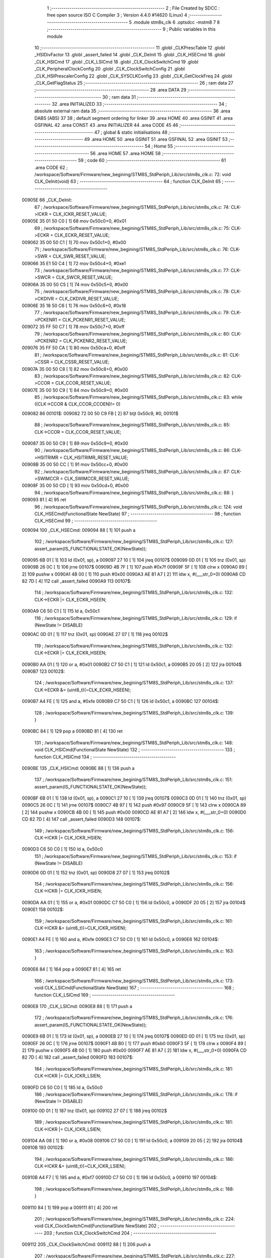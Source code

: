                                       1 ;--------------------------------------------------------
                                      2 ; File Created by SDCC : free open source ISO C Compiler 
                                      3 ; Version 4.4.0 #14620 (Linux)
                                      4 ;--------------------------------------------------------
                                      5 	.module stm8s_clk
                                      6 	.optsdcc -mstm8
                                      7 	
                                      8 ;--------------------------------------------------------
                                      9 ; Public variables in this module
                                     10 ;--------------------------------------------------------
                                     11 	.globl _CLKPrescTable
                                     12 	.globl _HSIDivFactor
                                     13 	.globl _assert_failed
                                     14 	.globl _CLK_DeInit
                                     15 	.globl _CLK_HSECmd
                                     16 	.globl _CLK_HSICmd
                                     17 	.globl _CLK_LSICmd
                                     18 	.globl _CLK_ClockSwitchCmd
                                     19 	.globl _CLK_PeripheralClockConfig
                                     20 	.globl _CLK_ClockSwitchConfig
                                     21 	.globl _CLK_HSIPrescalerConfig
                                     22 	.globl _CLK_SYSCLKConfig
                                     23 	.globl _CLK_GetClockFreq
                                     24 	.globl _CLK_GetFlagStatus
                                     25 ;--------------------------------------------------------
                                     26 ; ram data
                                     27 ;--------------------------------------------------------
                                     28 	.area DATA
                                     29 ;--------------------------------------------------------
                                     30 ; ram data
                                     31 ;--------------------------------------------------------
                                     32 	.area INITIALIZED
                                     33 ;--------------------------------------------------------
                                     34 ; absolute external ram data
                                     35 ;--------------------------------------------------------
                                     36 	.area DABS (ABS)
                                     37 
                                     38 ; default segment ordering for linker
                                     39 	.area HOME
                                     40 	.area GSINIT
                                     41 	.area GSFINAL
                                     42 	.area CONST
                                     43 	.area INITIALIZER
                                     44 	.area CODE
                                     45 
                                     46 ;--------------------------------------------------------
                                     47 ; global & static initialisations
                                     48 ;--------------------------------------------------------
                                     49 	.area HOME
                                     50 	.area GSINIT
                                     51 	.area GSFINAL
                                     52 	.area GSINIT
                                     53 ;--------------------------------------------------------
                                     54 ; Home
                                     55 ;--------------------------------------------------------
                                     56 	.area HOME
                                     57 	.area HOME
                                     58 ;--------------------------------------------------------
                                     59 ; code
                                     60 ;--------------------------------------------------------
                                     61 	.area CODE
                                     62 ;	/workspace/Software/Firmware/new_begining/STM8S_StdPeriph_Lib/src/stm8s_clk.c: 72: void CLK_DeInit(void)
                                     63 ;	-----------------------------------------
                                     64 ;	 function CLK_DeInit
                                     65 ;	-----------------------------------------
      00905E                         66 _CLK_DeInit:
                                     67 ;	/workspace/Software/Firmware/new_begining/STM8S_StdPeriph_Lib/src/stm8s_clk.c: 74: CLK->ICKR = CLK_ICKR_RESET_VALUE;
      00905E 35 01 50 C0      [ 1]   68 	mov	0x50c0+0, #0x01
                                     69 ;	/workspace/Software/Firmware/new_begining/STM8S_StdPeriph_Lib/src/stm8s_clk.c: 75: CLK->ECKR = CLK_ECKR_RESET_VALUE;
      009062 35 00 50 C1      [ 1]   70 	mov	0x50c1+0, #0x00
                                     71 ;	/workspace/Software/Firmware/new_begining/STM8S_StdPeriph_Lib/src/stm8s_clk.c: 76: CLK->SWR  = CLK_SWR_RESET_VALUE;
      009066 35 E1 50 C4      [ 1]   72 	mov	0x50c4+0, #0xe1
                                     73 ;	/workspace/Software/Firmware/new_begining/STM8S_StdPeriph_Lib/src/stm8s_clk.c: 77: CLK->SWCR = CLK_SWCR_RESET_VALUE;
      00906A 35 00 50 C5      [ 1]   74 	mov	0x50c5+0, #0x00
                                     75 ;	/workspace/Software/Firmware/new_begining/STM8S_StdPeriph_Lib/src/stm8s_clk.c: 78: CLK->CKDIVR = CLK_CKDIVR_RESET_VALUE;
      00906E 35 18 50 C6      [ 1]   76 	mov	0x50c6+0, #0x18
                                     77 ;	/workspace/Software/Firmware/new_begining/STM8S_StdPeriph_Lib/src/stm8s_clk.c: 79: CLK->PCKENR1 = CLK_PCKENR1_RESET_VALUE;
      009072 35 FF 50 C7      [ 1]   78 	mov	0x50c7+0, #0xff
                                     79 ;	/workspace/Software/Firmware/new_begining/STM8S_StdPeriph_Lib/src/stm8s_clk.c: 80: CLK->PCKENR2 = CLK_PCKENR2_RESET_VALUE;
      009076 35 FF 50 CA      [ 1]   80 	mov	0x50ca+0, #0xff
                                     81 ;	/workspace/Software/Firmware/new_begining/STM8S_StdPeriph_Lib/src/stm8s_clk.c: 81: CLK->CSSR = CLK_CSSR_RESET_VALUE;
      00907A 35 00 50 C8      [ 1]   82 	mov	0x50c8+0, #0x00
                                     83 ;	/workspace/Software/Firmware/new_begining/STM8S_StdPeriph_Lib/src/stm8s_clk.c: 82: CLK->CCOR = CLK_CCOR_RESET_VALUE;
      00907E 35 00 50 C9      [ 1]   84 	mov	0x50c9+0, #0x00
                                     85 ;	/workspace/Software/Firmware/new_begining/STM8S_StdPeriph_Lib/src/stm8s_clk.c: 83: while ((CLK->CCOR & CLK_CCOR_CCOEN)!= 0)
      009082                         86 00101$:
      009082 72 00 50 C9 FB   [ 2]   87 	btjt	0x50c9, #0, 00101$
                                     88 ;	/workspace/Software/Firmware/new_begining/STM8S_StdPeriph_Lib/src/stm8s_clk.c: 85: CLK->CCOR = CLK_CCOR_RESET_VALUE;
      009087 35 00 50 C9      [ 1]   89 	mov	0x50c9+0, #0x00
                                     90 ;	/workspace/Software/Firmware/new_begining/STM8S_StdPeriph_Lib/src/stm8s_clk.c: 86: CLK->HSITRIMR = CLK_HSITRIMR_RESET_VALUE;
      00908B 35 00 50 CC      [ 1]   91 	mov	0x50cc+0, #0x00
                                     92 ;	/workspace/Software/Firmware/new_begining/STM8S_StdPeriph_Lib/src/stm8s_clk.c: 87: CLK->SWIMCCR = CLK_SWIMCCR_RESET_VALUE;
      00908F 35 00 50 CD      [ 1]   93 	mov	0x50cd+0, #0x00
                                     94 ;	/workspace/Software/Firmware/new_begining/STM8S_StdPeriph_Lib/src/stm8s_clk.c: 88: }
      009093 81               [ 4]   95 	ret
                                     96 ;	/workspace/Software/Firmware/new_begining/STM8S_StdPeriph_Lib/src/stm8s_clk.c: 124: void CLK_HSECmd(FunctionalState NewState)
                                     97 ;	-----------------------------------------
                                     98 ;	 function CLK_HSECmd
                                     99 ;	-----------------------------------------
      009094                        100 _CLK_HSECmd:
      009094 88               [ 1]  101 	push	a
                                    102 ;	/workspace/Software/Firmware/new_begining/STM8S_StdPeriph_Lib/src/stm8s_clk.c: 127: assert_param(IS_FUNCTIONALSTATE_OK(NewState));
      009095 6B 01            [ 1]  103 	ld	(0x01, sp), a
      009097 27 10            [ 1]  104 	jreq	00107$
      009099 0D 01            [ 1]  105 	tnz	(0x01, sp)
      00909B 26 0C            [ 1]  106 	jrne	00107$
      00909D 4B 7F            [ 1]  107 	push	#0x7f
      00909F 5F               [ 1]  108 	clrw	x
      0090A0 89               [ 2]  109 	pushw	x
      0090A1 4B 00            [ 1]  110 	push	#0x00
      0090A3 AE 81 A7         [ 2]  111 	ldw	x, #(___str_0+0)
      0090A6 CD 82 7D         [ 4]  112 	call	_assert_failed
      0090A9                        113 00107$:
                                    114 ;	/workspace/Software/Firmware/new_begining/STM8S_StdPeriph_Lib/src/stm8s_clk.c: 132: CLK->ECKR |= CLK_ECKR_HSEEN;
      0090A9 C6 50 C1         [ 1]  115 	ld	a, 0x50c1
                                    116 ;	/workspace/Software/Firmware/new_begining/STM8S_StdPeriph_Lib/src/stm8s_clk.c: 129: if (NewState != DISABLE)
      0090AC 0D 01            [ 1]  117 	tnz	(0x01, sp)
      0090AE 27 07            [ 1]  118 	jreq	00102$
                                    119 ;	/workspace/Software/Firmware/new_begining/STM8S_StdPeriph_Lib/src/stm8s_clk.c: 132: CLK->ECKR |= CLK_ECKR_HSEEN;
      0090B0 AA 01            [ 1]  120 	or	a, #0x01
      0090B2 C7 50 C1         [ 1]  121 	ld	0x50c1, a
      0090B5 20 05            [ 2]  122 	jra	00104$
      0090B7                        123 00102$:
                                    124 ;	/workspace/Software/Firmware/new_begining/STM8S_StdPeriph_Lib/src/stm8s_clk.c: 137: CLK->ECKR &= (uint8_t)(~CLK_ECKR_HSEEN);
      0090B7 A4 FE            [ 1]  125 	and	a, #0xfe
      0090B9 C7 50 C1         [ 1]  126 	ld	0x50c1, a
      0090BC                        127 00104$:
                                    128 ;	/workspace/Software/Firmware/new_begining/STM8S_StdPeriph_Lib/src/stm8s_clk.c: 139: }
      0090BC 84               [ 1]  129 	pop	a
      0090BD 81               [ 4]  130 	ret
                                    131 ;	/workspace/Software/Firmware/new_begining/STM8S_StdPeriph_Lib/src/stm8s_clk.c: 148: void CLK_HSICmd(FunctionalState NewState)
                                    132 ;	-----------------------------------------
                                    133 ;	 function CLK_HSICmd
                                    134 ;	-----------------------------------------
      0090BE                        135 _CLK_HSICmd:
      0090BE 88               [ 1]  136 	push	a
                                    137 ;	/workspace/Software/Firmware/new_begining/STM8S_StdPeriph_Lib/src/stm8s_clk.c: 151: assert_param(IS_FUNCTIONALSTATE_OK(NewState));
      0090BF 6B 01            [ 1]  138 	ld	(0x01, sp), a
      0090C1 27 10            [ 1]  139 	jreq	00107$
      0090C3 0D 01            [ 1]  140 	tnz	(0x01, sp)
      0090C5 26 0C            [ 1]  141 	jrne	00107$
      0090C7 4B 97            [ 1]  142 	push	#0x97
      0090C9 5F               [ 1]  143 	clrw	x
      0090CA 89               [ 2]  144 	pushw	x
      0090CB 4B 00            [ 1]  145 	push	#0x00
      0090CD AE 81 A7         [ 2]  146 	ldw	x, #(___str_0+0)
      0090D0 CD 82 7D         [ 4]  147 	call	_assert_failed
      0090D3                        148 00107$:
                                    149 ;	/workspace/Software/Firmware/new_begining/STM8S_StdPeriph_Lib/src/stm8s_clk.c: 156: CLK->ICKR |= CLK_ICKR_HSIEN;
      0090D3 C6 50 C0         [ 1]  150 	ld	a, 0x50c0
                                    151 ;	/workspace/Software/Firmware/new_begining/STM8S_StdPeriph_Lib/src/stm8s_clk.c: 153: if (NewState != DISABLE)
      0090D6 0D 01            [ 1]  152 	tnz	(0x01, sp)
      0090D8 27 07            [ 1]  153 	jreq	00102$
                                    154 ;	/workspace/Software/Firmware/new_begining/STM8S_StdPeriph_Lib/src/stm8s_clk.c: 156: CLK->ICKR |= CLK_ICKR_HSIEN;
      0090DA AA 01            [ 1]  155 	or	a, #0x01
      0090DC C7 50 C0         [ 1]  156 	ld	0x50c0, a
      0090DF 20 05            [ 2]  157 	jra	00104$
      0090E1                        158 00102$:
                                    159 ;	/workspace/Software/Firmware/new_begining/STM8S_StdPeriph_Lib/src/stm8s_clk.c: 161: CLK->ICKR &= (uint8_t)(~CLK_ICKR_HSIEN);
      0090E1 A4 FE            [ 1]  160 	and	a, #0xfe
      0090E3 C7 50 C0         [ 1]  161 	ld	0x50c0, a
      0090E6                        162 00104$:
                                    163 ;	/workspace/Software/Firmware/new_begining/STM8S_StdPeriph_Lib/src/stm8s_clk.c: 163: }
      0090E6 84               [ 1]  164 	pop	a
      0090E7 81               [ 4]  165 	ret
                                    166 ;	/workspace/Software/Firmware/new_begining/STM8S_StdPeriph_Lib/src/stm8s_clk.c: 173: void CLK_LSICmd(FunctionalState NewState)
                                    167 ;	-----------------------------------------
                                    168 ;	 function CLK_LSICmd
                                    169 ;	-----------------------------------------
      0090E8                        170 _CLK_LSICmd:
      0090E8 88               [ 1]  171 	push	a
                                    172 ;	/workspace/Software/Firmware/new_begining/STM8S_StdPeriph_Lib/src/stm8s_clk.c: 176: assert_param(IS_FUNCTIONALSTATE_OK(NewState));
      0090E9 6B 01            [ 1]  173 	ld	(0x01, sp), a
      0090EB 27 10            [ 1]  174 	jreq	00107$
      0090ED 0D 01            [ 1]  175 	tnz	(0x01, sp)
      0090EF 26 0C            [ 1]  176 	jrne	00107$
      0090F1 4B B0            [ 1]  177 	push	#0xb0
      0090F3 5F               [ 1]  178 	clrw	x
      0090F4 89               [ 2]  179 	pushw	x
      0090F5 4B 00            [ 1]  180 	push	#0x00
      0090F7 AE 81 A7         [ 2]  181 	ldw	x, #(___str_0+0)
      0090FA CD 82 7D         [ 4]  182 	call	_assert_failed
      0090FD                        183 00107$:
                                    184 ;	/workspace/Software/Firmware/new_begining/STM8S_StdPeriph_Lib/src/stm8s_clk.c: 181: CLK->ICKR |= CLK_ICKR_LSIEN;
      0090FD C6 50 C0         [ 1]  185 	ld	a, 0x50c0
                                    186 ;	/workspace/Software/Firmware/new_begining/STM8S_StdPeriph_Lib/src/stm8s_clk.c: 178: if (NewState != DISABLE)
      009100 0D 01            [ 1]  187 	tnz	(0x01, sp)
      009102 27 07            [ 1]  188 	jreq	00102$
                                    189 ;	/workspace/Software/Firmware/new_begining/STM8S_StdPeriph_Lib/src/stm8s_clk.c: 181: CLK->ICKR |= CLK_ICKR_LSIEN;
      009104 AA 08            [ 1]  190 	or	a, #0x08
      009106 C7 50 C0         [ 1]  191 	ld	0x50c0, a
      009109 20 05            [ 2]  192 	jra	00104$
      00910B                        193 00102$:
                                    194 ;	/workspace/Software/Firmware/new_begining/STM8S_StdPeriph_Lib/src/stm8s_clk.c: 186: CLK->ICKR &= (uint8_t)(~CLK_ICKR_LSIEN);
      00910B A4 F7            [ 1]  195 	and	a, #0xf7
      00910D C7 50 C0         [ 1]  196 	ld	0x50c0, a
      009110                        197 00104$:
                                    198 ;	/workspace/Software/Firmware/new_begining/STM8S_StdPeriph_Lib/src/stm8s_clk.c: 188: }
      009110 84               [ 1]  199 	pop	a
      009111 81               [ 4]  200 	ret
                                    201 ;	/workspace/Software/Firmware/new_begining/STM8S_StdPeriph_Lib/src/stm8s_clk.c: 224: void CLK_ClockSwitchCmd(FunctionalState NewState)
                                    202 ;	-----------------------------------------
                                    203 ;	 function CLK_ClockSwitchCmd
                                    204 ;	-----------------------------------------
      009112                        205 _CLK_ClockSwitchCmd:
      009112 88               [ 1]  206 	push	a
                                    207 ;	/workspace/Software/Firmware/new_begining/STM8S_StdPeriph_Lib/src/stm8s_clk.c: 227: assert_param(IS_FUNCTIONALSTATE_OK(NewState));
      009113 6B 01            [ 1]  208 	ld	(0x01, sp), a
      009115 27 10            [ 1]  209 	jreq	00107$
      009117 0D 01            [ 1]  210 	tnz	(0x01, sp)
      009119 26 0C            [ 1]  211 	jrne	00107$
      00911B 4B E3            [ 1]  212 	push	#0xe3
      00911D 5F               [ 1]  213 	clrw	x
      00911E 89               [ 2]  214 	pushw	x
      00911F 4B 00            [ 1]  215 	push	#0x00
      009121 AE 81 A7         [ 2]  216 	ldw	x, #(___str_0+0)
      009124 CD 82 7D         [ 4]  217 	call	_assert_failed
      009127                        218 00107$:
                                    219 ;	/workspace/Software/Firmware/new_begining/STM8S_StdPeriph_Lib/src/stm8s_clk.c: 232: CLK->SWCR |= CLK_SWCR_SWEN;
      009127 C6 50 C5         [ 1]  220 	ld	a, 0x50c5
                                    221 ;	/workspace/Software/Firmware/new_begining/STM8S_StdPeriph_Lib/src/stm8s_clk.c: 229: if (NewState != DISABLE )
      00912A 0D 01            [ 1]  222 	tnz	(0x01, sp)
      00912C 27 07            [ 1]  223 	jreq	00102$
                                    224 ;	/workspace/Software/Firmware/new_begining/STM8S_StdPeriph_Lib/src/stm8s_clk.c: 232: CLK->SWCR |= CLK_SWCR_SWEN;
      00912E AA 02            [ 1]  225 	or	a, #0x02
      009130 C7 50 C5         [ 1]  226 	ld	0x50c5, a
      009133 20 05            [ 2]  227 	jra	00104$
      009135                        228 00102$:
                                    229 ;	/workspace/Software/Firmware/new_begining/STM8S_StdPeriph_Lib/src/stm8s_clk.c: 237: CLK->SWCR &= (uint8_t)(~CLK_SWCR_SWEN);
      009135 A4 FD            [ 1]  230 	and	a, #0xfd
      009137 C7 50 C5         [ 1]  231 	ld	0x50c5, a
      00913A                        232 00104$:
                                    233 ;	/workspace/Software/Firmware/new_begining/STM8S_StdPeriph_Lib/src/stm8s_clk.c: 239: }
      00913A 84               [ 1]  234 	pop	a
      00913B 81               [ 4]  235 	ret
                                    236 ;	/workspace/Software/Firmware/new_begining/STM8S_StdPeriph_Lib/src/stm8s_clk.c: 278: void CLK_PeripheralClockConfig(CLK_Peripheral_TypeDef CLK_Peripheral, FunctionalState NewState)
                                    237 ;	-----------------------------------------
                                    238 ;	 function CLK_PeripheralClockConfig
                                    239 ;	-----------------------------------------
      00913C                        240 _CLK_PeripheralClockConfig:
      00913C 52 03            [ 2]  241 	sub	sp, #3
      00913E 6B 03            [ 1]  242 	ld	(0x03, sp), a
                                    243 ;	/workspace/Software/Firmware/new_begining/STM8S_StdPeriph_Lib/src/stm8s_clk.c: 281: assert_param(IS_FUNCTIONALSTATE_OK(NewState));
      009140 0D 06            [ 1]  244 	tnz	(0x06, sp)
      009142 27 10            [ 1]  245 	jreq	00113$
      009144 0D 06            [ 1]  246 	tnz	(0x06, sp)
      009146 26 0C            [ 1]  247 	jrne	00113$
      009148 4B 19            [ 1]  248 	push	#0x19
      00914A 4B 01            [ 1]  249 	push	#0x01
      00914C 5F               [ 1]  250 	clrw	x
      00914D 89               [ 2]  251 	pushw	x
      00914E AE 81 A7         [ 2]  252 	ldw	x, #(___str_0+0)
      009151 CD 82 7D         [ 4]  253 	call	_assert_failed
      009154                        254 00113$:
                                    255 ;	/workspace/Software/Firmware/new_begining/STM8S_StdPeriph_Lib/src/stm8s_clk.c: 282: assert_param(IS_CLK_PERIPHERAL_OK(CLK_Peripheral));
      009154 0D 03            [ 1]  256 	tnz	(0x03, sp)
      009156 27 64            [ 1]  257 	jreq	00118$
      009158 7B 03            [ 1]  258 	ld	a, (0x03, sp)
      00915A 4A               [ 1]  259 	dec	a
      00915B 27 5F            [ 1]  260 	jreq	00118$
      00915D 7B 03            [ 1]  261 	ld	a, (0x03, sp)
      00915F A0 03            [ 1]  262 	sub	a, #0x03
      009161 26 02            [ 1]  263 	jrne	00298$
      009163 4C               [ 1]  264 	inc	a
      009164 21                     265 	.byte 0x21
      009165                        266 00298$:
      009165 4F               [ 1]  267 	clr	a
      009166                        268 00299$:
      009166 4D               [ 1]  269 	tnz	a
      009167 26 53            [ 1]  270 	jrne	00118$
      009169 4D               [ 1]  271 	tnz	a
      00916A 26 50            [ 1]  272 	jrne	00118$
      00916C 4D               [ 1]  273 	tnz	a
      00916D 26 4D            [ 1]  274 	jrne	00118$
      00916F 7B 03            [ 1]  275 	ld	a, (0x03, sp)
      009171 A0 04            [ 1]  276 	sub	a, #0x04
      009173 26 04            [ 1]  277 	jrne	00304$
      009175 4C               [ 1]  278 	inc	a
      009176 97               [ 1]  279 	ld	xl, a
      009177 20 02            [ 2]  280 	jra	00305$
      009179                        281 00304$:
      009179 4F               [ 1]  282 	clr	a
      00917A 97               [ 1]  283 	ld	xl, a
      00917B                        284 00305$:
      00917B 9F               [ 1]  285 	ld	a, xl
      00917C 4D               [ 1]  286 	tnz	a
      00917D 26 3D            [ 1]  287 	jrne	00118$
      00917F 7B 03            [ 1]  288 	ld	a, (0x03, sp)
      009181 A0 05            [ 1]  289 	sub	a, #0x05
      009183 26 02            [ 1]  290 	jrne	00308$
      009185 4C               [ 1]  291 	inc	a
      009186 21                     292 	.byte 0x21
      009187                        293 00308$:
      009187 4F               [ 1]  294 	clr	a
      009188                        295 00309$:
      009188 4D               [ 1]  296 	tnz	a
      009189 26 31            [ 1]  297 	jrne	00118$
      00918B 4D               [ 1]  298 	tnz	a
      00918C 26 2E            [ 1]  299 	jrne	00118$
      00918E 9F               [ 1]  300 	ld	a, xl
      00918F 4D               [ 1]  301 	tnz	a
      009190 26 2A            [ 1]  302 	jrne	00118$
      009192 7B 03            [ 1]  303 	ld	a, (0x03, sp)
      009194 A1 06            [ 1]  304 	cp	a, #0x06
      009196 27 24            [ 1]  305 	jreq	00118$
      009198 7B 03            [ 1]  306 	ld	a, (0x03, sp)
      00919A A1 07            [ 1]  307 	cp	a, #0x07
      00919C 27 1E            [ 1]  308 	jreq	00118$
      00919E 7B 03            [ 1]  309 	ld	a, (0x03, sp)
      0091A0 A1 17            [ 1]  310 	cp	a, #0x17
      0091A2 27 18            [ 1]  311 	jreq	00118$
      0091A4 7B 03            [ 1]  312 	ld	a, (0x03, sp)
      0091A6 A1 13            [ 1]  313 	cp	a, #0x13
      0091A8 27 12            [ 1]  314 	jreq	00118$
      0091AA 7B 03            [ 1]  315 	ld	a, (0x03, sp)
      0091AC A1 12            [ 1]  316 	cp	a, #0x12
      0091AE 27 0C            [ 1]  317 	jreq	00118$
      0091B0 4B 1A            [ 1]  318 	push	#0x1a
      0091B2 4B 01            [ 1]  319 	push	#0x01
      0091B4 5F               [ 1]  320 	clrw	x
      0091B5 89               [ 2]  321 	pushw	x
      0091B6 AE 81 A7         [ 2]  322 	ldw	x, #(___str_0+0)
      0091B9 CD 82 7D         [ 4]  323 	call	_assert_failed
      0091BC                        324 00118$:
                                    325 ;	/workspace/Software/Firmware/new_begining/STM8S_StdPeriph_Lib/src/stm8s_clk.c: 289: CLK->PCKENR1 |= (uint8_t)((uint8_t)1 << ((uint8_t)CLK_Peripheral & (uint8_t)0x0F));
      0091BC 7B 03            [ 1]  326 	ld	a, (0x03, sp)
      0091BE A4 0F            [ 1]  327 	and	a, #0x0f
      0091C0 88               [ 1]  328 	push	a
      0091C1 A6 01            [ 1]  329 	ld	a, #0x01
      0091C3 6B 02            [ 1]  330 	ld	(0x02, sp), a
      0091C5 84               [ 1]  331 	pop	a
      0091C6 4D               [ 1]  332 	tnz	a
      0091C7 27 05            [ 1]  333 	jreq	00329$
      0091C9                        334 00328$:
      0091C9 08 01            [ 1]  335 	sll	(0x01, sp)
      0091CB 4A               [ 1]  336 	dec	a
      0091CC 26 FB            [ 1]  337 	jrne	00328$
      0091CE                        338 00329$:
                                    339 ;	/workspace/Software/Firmware/new_begining/STM8S_StdPeriph_Lib/src/stm8s_clk.c: 294: CLK->PCKENR1 &= (uint8_t)(~(uint8_t)(((uint8_t)1 << ((uint8_t)CLK_Peripheral & (uint8_t)0x0F))));
      0091CE 7B 01            [ 1]  340 	ld	a, (0x01, sp)
      0091D0 43               [ 1]  341 	cpl	a
      0091D1 6B 02            [ 1]  342 	ld	(0x02, sp), a
                                    343 ;	/workspace/Software/Firmware/new_begining/STM8S_StdPeriph_Lib/src/stm8s_clk.c: 284: if (((uint8_t)CLK_Peripheral & (uint8_t)0x10) == 0x00)
      0091D3 7B 03            [ 1]  344 	ld	a, (0x03, sp)
      0091D5 A5 10            [ 1]  345 	bcp	a, #0x10
      0091D7 26 15            [ 1]  346 	jrne	00108$
                                    347 ;	/workspace/Software/Firmware/new_begining/STM8S_StdPeriph_Lib/src/stm8s_clk.c: 289: CLK->PCKENR1 |= (uint8_t)((uint8_t)1 << ((uint8_t)CLK_Peripheral & (uint8_t)0x0F));
      0091D9 C6 50 C7         [ 1]  348 	ld	a, 0x50c7
                                    349 ;	/workspace/Software/Firmware/new_begining/STM8S_StdPeriph_Lib/src/stm8s_clk.c: 286: if (NewState != DISABLE)
      0091DC 0D 06            [ 1]  350 	tnz	(0x06, sp)
      0091DE 27 07            [ 1]  351 	jreq	00102$
                                    352 ;	/workspace/Software/Firmware/new_begining/STM8S_StdPeriph_Lib/src/stm8s_clk.c: 289: CLK->PCKENR1 |= (uint8_t)((uint8_t)1 << ((uint8_t)CLK_Peripheral & (uint8_t)0x0F));
      0091E0 1A 01            [ 1]  353 	or	a, (0x01, sp)
      0091E2 C7 50 C7         [ 1]  354 	ld	0x50c7, a
      0091E5 20 1A            [ 2]  355 	jra	00110$
      0091E7                        356 00102$:
                                    357 ;	/workspace/Software/Firmware/new_begining/STM8S_StdPeriph_Lib/src/stm8s_clk.c: 294: CLK->PCKENR1 &= (uint8_t)(~(uint8_t)(((uint8_t)1 << ((uint8_t)CLK_Peripheral & (uint8_t)0x0F))));
      0091E7 14 02            [ 1]  358 	and	a, (0x02, sp)
      0091E9 C7 50 C7         [ 1]  359 	ld	0x50c7, a
      0091EC 20 13            [ 2]  360 	jra	00110$
      0091EE                        361 00108$:
                                    362 ;	/workspace/Software/Firmware/new_begining/STM8S_StdPeriph_Lib/src/stm8s_clk.c: 302: CLK->PCKENR2 |= (uint8_t)((uint8_t)1 << ((uint8_t)CLK_Peripheral & (uint8_t)0x0F));
      0091EE C6 50 CA         [ 1]  363 	ld	a, 0x50ca
                                    364 ;	/workspace/Software/Firmware/new_begining/STM8S_StdPeriph_Lib/src/stm8s_clk.c: 299: if (NewState != DISABLE)
      0091F1 0D 06            [ 1]  365 	tnz	(0x06, sp)
      0091F3 27 07            [ 1]  366 	jreq	00105$
                                    367 ;	/workspace/Software/Firmware/new_begining/STM8S_StdPeriph_Lib/src/stm8s_clk.c: 302: CLK->PCKENR2 |= (uint8_t)((uint8_t)1 << ((uint8_t)CLK_Peripheral & (uint8_t)0x0F));
      0091F5 1A 01            [ 1]  368 	or	a, (0x01, sp)
      0091F7 C7 50 CA         [ 1]  369 	ld	0x50ca, a
      0091FA 20 05            [ 2]  370 	jra	00110$
      0091FC                        371 00105$:
                                    372 ;	/workspace/Software/Firmware/new_begining/STM8S_StdPeriph_Lib/src/stm8s_clk.c: 307: CLK->PCKENR2 &= (uint8_t)(~(uint8_t)(((uint8_t)1 << ((uint8_t)CLK_Peripheral & (uint8_t)0x0F))));
      0091FC 14 02            [ 1]  373 	and	a, (0x02, sp)
      0091FE C7 50 CA         [ 1]  374 	ld	0x50ca, a
      009201                        375 00110$:
                                    376 ;	/workspace/Software/Firmware/new_begining/STM8S_StdPeriph_Lib/src/stm8s_clk.c: 310: }
      009201 5B 03            [ 2]  377 	addw	sp, #3
      009203 85               [ 2]  378 	popw	x
      009204 84               [ 1]  379 	pop	a
      009205 FC               [ 2]  380 	jp	(x)
                                    381 ;	/workspace/Software/Firmware/new_begining/STM8S_StdPeriph_Lib/src/stm8s_clk.c: 326: ErrorStatus CLK_ClockSwitchConfig(CLK_SwitchMode_TypeDef CLK_SwitchMode, CLK_Source_TypeDef CLK_NewClock, FunctionalState ITState, CLK_CurrentClockState_TypeDef CLK_CurrentClockState)
                                    382 ;	-----------------------------------------
                                    383 ;	 function CLK_ClockSwitchConfig
                                    384 ;	-----------------------------------------
      009206                        385 _CLK_ClockSwitchConfig:
      009206 88               [ 1]  386 	push	a
      009207 6B 01            [ 1]  387 	ld	(0x01, sp), a
                                    388 ;	/workspace/Software/Firmware/new_begining/STM8S_StdPeriph_Lib/src/stm8s_clk.c: 333: assert_param(IS_CLK_SOURCE_OK(CLK_NewClock));
      009209 7B 04            [ 1]  389 	ld	a, (0x04, sp)
      00920B A1 E1            [ 1]  390 	cp	a, #0xe1
      00920D 27 18            [ 1]  391 	jreq	00140$
      00920F 7B 04            [ 1]  392 	ld	a, (0x04, sp)
      009211 A1 D2            [ 1]  393 	cp	a, #0xd2
      009213 27 12            [ 1]  394 	jreq	00140$
      009215 7B 04            [ 1]  395 	ld	a, (0x04, sp)
      009217 A1 B4            [ 1]  396 	cp	a, #0xb4
      009219 27 0C            [ 1]  397 	jreq	00140$
      00921B 4B 4D            [ 1]  398 	push	#0x4d
      00921D 4B 01            [ 1]  399 	push	#0x01
      00921F 5F               [ 1]  400 	clrw	x
      009220 89               [ 2]  401 	pushw	x
      009221 AE 81 A7         [ 2]  402 	ldw	x, #(___str_0+0)
      009224 CD 82 7D         [ 4]  403 	call	_assert_failed
      009227                        404 00140$:
                                    405 ;	/workspace/Software/Firmware/new_begining/STM8S_StdPeriph_Lib/src/stm8s_clk.c: 334: assert_param(IS_CLK_SWITCHMODE_OK(CLK_SwitchMode));
      009227 0D 01            [ 1]  406 	tnz	(0x01, sp)
      009229 27 10            [ 1]  407 	jreq	00148$
      00922B 0D 01            [ 1]  408 	tnz	(0x01, sp)
      00922D 26 0C            [ 1]  409 	jrne	00148$
      00922F 4B 4E            [ 1]  410 	push	#0x4e
      009231 4B 01            [ 1]  411 	push	#0x01
      009233 5F               [ 1]  412 	clrw	x
      009234 89               [ 2]  413 	pushw	x
      009235 AE 81 A7         [ 2]  414 	ldw	x, #(___str_0+0)
      009238 CD 82 7D         [ 4]  415 	call	_assert_failed
      00923B                        416 00148$:
                                    417 ;	/workspace/Software/Firmware/new_begining/STM8S_StdPeriph_Lib/src/stm8s_clk.c: 335: assert_param(IS_FUNCTIONALSTATE_OK(ITState));
      00923B 0D 05            [ 1]  418 	tnz	(0x05, sp)
      00923D 27 10            [ 1]  419 	jreq	00153$
      00923F 0D 05            [ 1]  420 	tnz	(0x05, sp)
      009241 26 0C            [ 1]  421 	jrne	00153$
      009243 4B 4F            [ 1]  422 	push	#0x4f
      009245 4B 01            [ 1]  423 	push	#0x01
      009247 5F               [ 1]  424 	clrw	x
      009248 89               [ 2]  425 	pushw	x
      009249 AE 81 A7         [ 2]  426 	ldw	x, #(___str_0+0)
      00924C CD 82 7D         [ 4]  427 	call	_assert_failed
      00924F                        428 00153$:
                                    429 ;	/workspace/Software/Firmware/new_begining/STM8S_StdPeriph_Lib/src/stm8s_clk.c: 336: assert_param(IS_CLK_CURRENTCLOCKSTATE_OK(CLK_CurrentClockState));
      00924F 0D 06            [ 1]  430 	tnz	(0x06, sp)
      009251 27 10            [ 1]  431 	jreq	00158$
      009253 0D 06            [ 1]  432 	tnz	(0x06, sp)
      009255 26 0C            [ 1]  433 	jrne	00158$
      009257 4B 50            [ 1]  434 	push	#0x50
      009259 4B 01            [ 1]  435 	push	#0x01
      00925B 5F               [ 1]  436 	clrw	x
      00925C 89               [ 2]  437 	pushw	x
      00925D AE 81 A7         [ 2]  438 	ldw	x, #(___str_0+0)
      009260 CD 82 7D         [ 4]  439 	call	_assert_failed
      009263                        440 00158$:
                                    441 ;	/workspace/Software/Firmware/new_begining/STM8S_StdPeriph_Lib/src/stm8s_clk.c: 339: clock_master = (CLK_Source_TypeDef)CLK->CMSR;
      009263 C6 50 C3         [ 1]  442 	ld	a, 0x50c3
      009266 90 97            [ 1]  443 	ld	yl, a
                                    444 ;	/workspace/Software/Firmware/new_begining/STM8S_StdPeriph_Lib/src/stm8s_clk.c: 345: CLK->SWCR |= CLK_SWCR_SWEN;
      009268 C6 50 C5         [ 1]  445 	ld	a, 0x50c5
                                    446 ;	/workspace/Software/Firmware/new_begining/STM8S_StdPeriph_Lib/src/stm8s_clk.c: 342: if (CLK_SwitchMode == CLK_SWITCHMODE_AUTO)
      00926B 0D 01            [ 1]  447 	tnz	(0x01, sp)
      00926D 27 36            [ 1]  448 	jreq	00122$
                                    449 ;	/workspace/Software/Firmware/new_begining/STM8S_StdPeriph_Lib/src/stm8s_clk.c: 345: CLK->SWCR |= CLK_SWCR_SWEN;
      00926F AA 02            [ 1]  450 	or	a, #0x02
      009271 C7 50 C5         [ 1]  451 	ld	0x50c5, a
      009274 C6 50 C5         [ 1]  452 	ld	a, 0x50c5
                                    453 ;	/workspace/Software/Firmware/new_begining/STM8S_StdPeriph_Lib/src/stm8s_clk.c: 348: if (ITState != DISABLE)
      009277 0D 05            [ 1]  454 	tnz	(0x05, sp)
      009279 27 07            [ 1]  455 	jreq	00102$
                                    456 ;	/workspace/Software/Firmware/new_begining/STM8S_StdPeriph_Lib/src/stm8s_clk.c: 350: CLK->SWCR |= CLK_SWCR_SWIEN;
      00927B AA 04            [ 1]  457 	or	a, #0x04
      00927D C7 50 C5         [ 1]  458 	ld	0x50c5, a
      009280 20 05            [ 2]  459 	jra	00103$
      009282                        460 00102$:
                                    461 ;	/workspace/Software/Firmware/new_begining/STM8S_StdPeriph_Lib/src/stm8s_clk.c: 354: CLK->SWCR &= (uint8_t)(~CLK_SWCR_SWIEN);
      009282 A4 FB            [ 1]  462 	and	a, #0xfb
      009284 C7 50 C5         [ 1]  463 	ld	0x50c5, a
      009287                        464 00103$:
                                    465 ;	/workspace/Software/Firmware/new_begining/STM8S_StdPeriph_Lib/src/stm8s_clk.c: 358: CLK->SWR = (uint8_t)CLK_NewClock;
      009287 AE 50 C4         [ 2]  466 	ldw	x, #0x50c4
      00928A 7B 04            [ 1]  467 	ld	a, (0x04, sp)
      00928C F7               [ 1]  468 	ld	(x), a
                                    469 ;	/workspace/Software/Firmware/new_begining/STM8S_StdPeriph_Lib/src/stm8s_clk.c: 361: while((((CLK->SWCR & CLK_SWCR_SWBSY) != 0 )&& (DownCounter != 0)))
      00928D 5F               [ 1]  470 	clrw	x
      00928E 5A               [ 2]  471 	decw	x
      00928F                        472 00105$:
      00928F 72 01 50 C5 06   [ 2]  473 	btjf	0x50c5, #0, 00107$
      009294 5D               [ 2]  474 	tnzw	x
      009295 27 03            [ 1]  475 	jreq	00107$
                                    476 ;	/workspace/Software/Firmware/new_begining/STM8S_StdPeriph_Lib/src/stm8s_clk.c: 363: DownCounter--;
      009297 5A               [ 2]  477 	decw	x
      009298 20 F5            [ 2]  478 	jra	00105$
      00929A                        479 00107$:
                                    480 ;	/workspace/Software/Firmware/new_begining/STM8S_StdPeriph_Lib/src/stm8s_clk.c: 366: if(DownCounter != 0)
      00929A 5D               [ 2]  481 	tnzw	x
      00929B 27 05            [ 1]  482 	jreq	00109$
                                    483 ;	/workspace/Software/Firmware/new_begining/STM8S_StdPeriph_Lib/src/stm8s_clk.c: 368: Swif = SUCCESS;
      00929D A6 01            [ 1]  484 	ld	a, #0x01
      00929F 97               [ 1]  485 	ld	xl, a
      0092A0 20 32            [ 2]  486 	jra	00123$
      0092A2                        487 00109$:
                                    488 ;	/workspace/Software/Firmware/new_begining/STM8S_StdPeriph_Lib/src/stm8s_clk.c: 372: Swif = ERROR;
      0092A2 5F               [ 1]  489 	clrw	x
      0092A3 20 2F            [ 2]  490 	jra	00123$
      0092A5                        491 00122$:
                                    492 ;	/workspace/Software/Firmware/new_begining/STM8S_StdPeriph_Lib/src/stm8s_clk.c: 378: if (ITState != DISABLE)
      0092A5 0D 05            [ 1]  493 	tnz	(0x05, sp)
      0092A7 27 07            [ 1]  494 	jreq	00112$
                                    495 ;	/workspace/Software/Firmware/new_begining/STM8S_StdPeriph_Lib/src/stm8s_clk.c: 380: CLK->SWCR |= CLK_SWCR_SWIEN;
      0092A9 AA 04            [ 1]  496 	or	a, #0x04
      0092AB C7 50 C5         [ 1]  497 	ld	0x50c5, a
      0092AE 20 05            [ 2]  498 	jra	00113$
      0092B0                        499 00112$:
                                    500 ;	/workspace/Software/Firmware/new_begining/STM8S_StdPeriph_Lib/src/stm8s_clk.c: 384: CLK->SWCR &= (uint8_t)(~CLK_SWCR_SWIEN);
      0092B0 A4 FB            [ 1]  501 	and	a, #0xfb
      0092B2 C7 50 C5         [ 1]  502 	ld	0x50c5, a
      0092B5                        503 00113$:
                                    504 ;	/workspace/Software/Firmware/new_begining/STM8S_StdPeriph_Lib/src/stm8s_clk.c: 388: CLK->SWR = (uint8_t)CLK_NewClock;
      0092B5 AE 50 C4         [ 2]  505 	ldw	x, #0x50c4
      0092B8 7B 04            [ 1]  506 	ld	a, (0x04, sp)
      0092BA F7               [ 1]  507 	ld	(x), a
                                    508 ;	/workspace/Software/Firmware/new_begining/STM8S_StdPeriph_Lib/src/stm8s_clk.c: 391: while((((CLK->SWCR & CLK_SWCR_SWIF) != 0 ) && (DownCounter != 0)))
      0092BB 5F               [ 1]  509 	clrw	x
      0092BC 5A               [ 2]  510 	decw	x
      0092BD                        511 00115$:
      0092BD 72 07 50 C5 06   [ 2]  512 	btjf	0x50c5, #3, 00117$
      0092C2 5D               [ 2]  513 	tnzw	x
      0092C3 27 03            [ 1]  514 	jreq	00117$
                                    515 ;	/workspace/Software/Firmware/new_begining/STM8S_StdPeriph_Lib/src/stm8s_clk.c: 393: DownCounter--;
      0092C5 5A               [ 2]  516 	decw	x
      0092C6 20 F5            [ 2]  517 	jra	00115$
      0092C8                        518 00117$:
                                    519 ;	/workspace/Software/Firmware/new_begining/STM8S_StdPeriph_Lib/src/stm8s_clk.c: 396: if(DownCounter != 0)
      0092C8 5D               [ 2]  520 	tnzw	x
      0092C9 27 08            [ 1]  521 	jreq	00119$
                                    522 ;	/workspace/Software/Firmware/new_begining/STM8S_StdPeriph_Lib/src/stm8s_clk.c: 399: CLK->SWCR |= CLK_SWCR_SWEN;
      0092CB 72 12 50 C5      [ 1]  523 	bset	0x50c5, #1
                                    524 ;	/workspace/Software/Firmware/new_begining/STM8S_StdPeriph_Lib/src/stm8s_clk.c: 400: Swif = SUCCESS;
      0092CF A6 01            [ 1]  525 	ld	a, #0x01
      0092D1 97               [ 1]  526 	ld	xl, a
                                    527 ;	/workspace/Software/Firmware/new_begining/STM8S_StdPeriph_Lib/src/stm8s_clk.c: 404: Swif = ERROR;
      0092D2 21                     528 	.byte 0x21
      0092D3                        529 00119$:
      0092D3 5F               [ 1]  530 	clrw	x
      0092D4                        531 00123$:
                                    532 ;	/workspace/Software/Firmware/new_begining/STM8S_StdPeriph_Lib/src/stm8s_clk.c: 407: if(Swif != ERROR)
      0092D4 9F               [ 1]  533 	ld	a, xl
      0092D5 4D               [ 1]  534 	tnz	a
      0092D6 27 2E            [ 1]  535 	jreq	00136$
                                    536 ;	/workspace/Software/Firmware/new_begining/STM8S_StdPeriph_Lib/src/stm8s_clk.c: 410: if((CLK_CurrentClockState == CLK_CURRENTCLOCKSTATE_DISABLE) && ( clock_master == CLK_SOURCE_HSI))
      0092D8 0D 06            [ 1]  537 	tnz	(0x06, sp)
      0092DA 26 0C            [ 1]  538 	jrne	00132$
      0092DC 90 9F            [ 1]  539 	ld	a, yl
      0092DE A1 E1            [ 1]  540 	cp	a, #0xe1
      0092E0 26 06            [ 1]  541 	jrne	00132$
                                    542 ;	/workspace/Software/Firmware/new_begining/STM8S_StdPeriph_Lib/src/stm8s_clk.c: 412: CLK->ICKR &= (uint8_t)(~CLK_ICKR_HSIEN);
      0092E2 72 11 50 C0      [ 1]  543 	bres	0x50c0, #0
      0092E6 20 1E            [ 2]  544 	jra	00136$
      0092E8                        545 00132$:
                                    546 ;	/workspace/Software/Firmware/new_begining/STM8S_StdPeriph_Lib/src/stm8s_clk.c: 414: else if((CLK_CurrentClockState == CLK_CURRENTCLOCKSTATE_DISABLE) && ( clock_master == CLK_SOURCE_LSI))
      0092E8 0D 06            [ 1]  547 	tnz	(0x06, sp)
      0092EA 26 0C            [ 1]  548 	jrne	00128$
      0092EC 90 9F            [ 1]  549 	ld	a, yl
      0092EE A1 D2            [ 1]  550 	cp	a, #0xd2
      0092F0 26 06            [ 1]  551 	jrne	00128$
                                    552 ;	/workspace/Software/Firmware/new_begining/STM8S_StdPeriph_Lib/src/stm8s_clk.c: 416: CLK->ICKR &= (uint8_t)(~CLK_ICKR_LSIEN);
      0092F2 72 17 50 C0      [ 1]  553 	bres	0x50c0, #3
      0092F6 20 0E            [ 2]  554 	jra	00136$
      0092F8                        555 00128$:
                                    556 ;	/workspace/Software/Firmware/new_begining/STM8S_StdPeriph_Lib/src/stm8s_clk.c: 418: else if ((CLK_CurrentClockState == CLK_CURRENTCLOCKSTATE_DISABLE) && ( clock_master == CLK_SOURCE_HSE))
      0092F8 0D 06            [ 1]  557 	tnz	(0x06, sp)
      0092FA 26 0A            [ 1]  558 	jrne	00136$
      0092FC 90 9F            [ 1]  559 	ld	a, yl
      0092FE A1 B4            [ 1]  560 	cp	a, #0xb4
      009300 26 04            [ 1]  561 	jrne	00136$
                                    562 ;	/workspace/Software/Firmware/new_begining/STM8S_StdPeriph_Lib/src/stm8s_clk.c: 420: CLK->ECKR &= (uint8_t)(~CLK_ECKR_HSEEN);
      009302 72 11 50 C1      [ 1]  563 	bres	0x50c1, #0
      009306                        564 00136$:
                                    565 ;	/workspace/Software/Firmware/new_begining/STM8S_StdPeriph_Lib/src/stm8s_clk.c: 423: return(Swif);
      009306 9F               [ 1]  566 	ld	a, xl
                                    567 ;	/workspace/Software/Firmware/new_begining/STM8S_StdPeriph_Lib/src/stm8s_clk.c: 424: }
      009307 1E 02            [ 2]  568 	ldw	x, (2, sp)
      009309 5B 06            [ 2]  569 	addw	sp, #6
      00930B FC               [ 2]  570 	jp	(x)
                                    571 ;	/workspace/Software/Firmware/new_begining/STM8S_StdPeriph_Lib/src/stm8s_clk.c: 434: void CLK_HSIPrescalerConfig(CLK_Prescaler_TypeDef HSIPrescaler)
                                    572 ;	-----------------------------------------
                                    573 ;	 function CLK_HSIPrescalerConfig
                                    574 ;	-----------------------------------------
      00930C                        575 _CLK_HSIPrescalerConfig:
      00930C 88               [ 1]  576 	push	a
                                    577 ;	/workspace/Software/Firmware/new_begining/STM8S_StdPeriph_Lib/src/stm8s_clk.c: 437: assert_param(IS_CLK_HSIPRESCALER_OK(HSIPrescaler));
      00930D 6B 01            [ 1]  578 	ld	(0x01, sp), a
      00930F 27 1E            [ 1]  579 	jreq	00104$
      009311 7B 01            [ 1]  580 	ld	a, (0x01, sp)
      009313 A1 08            [ 1]  581 	cp	a, #0x08
      009315 27 18            [ 1]  582 	jreq	00104$
      009317 7B 01            [ 1]  583 	ld	a, (0x01, sp)
      009319 A1 10            [ 1]  584 	cp	a, #0x10
      00931B 27 12            [ 1]  585 	jreq	00104$
      00931D 7B 01            [ 1]  586 	ld	a, (0x01, sp)
      00931F A1 18            [ 1]  587 	cp	a, #0x18
      009321 27 0C            [ 1]  588 	jreq	00104$
      009323 4B B5            [ 1]  589 	push	#0xb5
      009325 4B 01            [ 1]  590 	push	#0x01
      009327 5F               [ 1]  591 	clrw	x
      009328 89               [ 2]  592 	pushw	x
      009329 AE 81 A7         [ 2]  593 	ldw	x, #(___str_0+0)
      00932C CD 82 7D         [ 4]  594 	call	_assert_failed
      00932F                        595 00104$:
                                    596 ;	/workspace/Software/Firmware/new_begining/STM8S_StdPeriph_Lib/src/stm8s_clk.c: 440: CLK->CKDIVR &= (uint8_t)(~CLK_CKDIVR_HSIDIV);
      00932F C6 50 C6         [ 1]  597 	ld	a, 0x50c6
      009332 A4 E7            [ 1]  598 	and	a, #0xe7
      009334 C7 50 C6         [ 1]  599 	ld	0x50c6, a
                                    600 ;	/workspace/Software/Firmware/new_begining/STM8S_StdPeriph_Lib/src/stm8s_clk.c: 443: CLK->CKDIVR |= (uint8_t)HSIPrescaler;
      009337 C6 50 C6         [ 1]  601 	ld	a, 0x50c6
      00933A 1A 01            [ 1]  602 	or	a, (0x01, sp)
      00933C C7 50 C6         [ 1]  603 	ld	0x50c6, a
                                    604 ;	/workspace/Software/Firmware/new_begining/STM8S_StdPeriph_Lib/src/stm8s_clk.c: 444: }
      00933F 84               [ 1]  605 	pop	a
      009340 81               [ 4]  606 	ret
                                    607 ;	/workspace/Software/Firmware/new_begining/STM8S_StdPeriph_Lib/src/stm8s_clk.c: 525: void CLK_SYSCLKConfig(CLK_Prescaler_TypeDef CLK_Prescaler)
                                    608 ;	-----------------------------------------
                                    609 ;	 function CLK_SYSCLKConfig
                                    610 ;	-----------------------------------------
      009341                        611 _CLK_SYSCLKConfig:
      009341 88               [ 1]  612 	push	a
                                    613 ;	/workspace/Software/Firmware/new_begining/STM8S_StdPeriph_Lib/src/stm8s_clk.c: 528: assert_param(IS_CLK_PRESCALER_OK(CLK_Prescaler));
      009342 95               [ 1]  614 	ld	xh, a
      009343 4D               [ 1]  615 	tnz	a
      009344 27 4B            [ 1]  616 	jreq	00107$
      009346 9E               [ 1]  617 	ld	a, xh
      009347 A1 08            [ 1]  618 	cp	a, #0x08
      009349 27 46            [ 1]  619 	jreq	00107$
      00934B 9E               [ 1]  620 	ld	a, xh
      00934C A1 10            [ 1]  621 	cp	a, #0x10
      00934E 27 41            [ 1]  622 	jreq	00107$
      009350 9E               [ 1]  623 	ld	a, xh
      009351 A1 18            [ 1]  624 	cp	a, #0x18
      009353 27 3C            [ 1]  625 	jreq	00107$
      009355 9E               [ 1]  626 	ld	a, xh
      009356 A1 80            [ 1]  627 	cp	a, #0x80
      009358 27 37            [ 1]  628 	jreq	00107$
      00935A 9E               [ 1]  629 	ld	a, xh
      00935B A1 81            [ 1]  630 	cp	a, #0x81
      00935D 27 32            [ 1]  631 	jreq	00107$
      00935F 9E               [ 1]  632 	ld	a, xh
      009360 A1 82            [ 1]  633 	cp	a, #0x82
      009362 27 2D            [ 1]  634 	jreq	00107$
      009364 9E               [ 1]  635 	ld	a, xh
      009365 A1 83            [ 1]  636 	cp	a, #0x83
      009367 27 28            [ 1]  637 	jreq	00107$
      009369 9E               [ 1]  638 	ld	a, xh
      00936A A1 84            [ 1]  639 	cp	a, #0x84
      00936C 27 23            [ 1]  640 	jreq	00107$
      00936E 9E               [ 1]  641 	ld	a, xh
      00936F A1 85            [ 1]  642 	cp	a, #0x85
      009371 27 1E            [ 1]  643 	jreq	00107$
      009373 9E               [ 1]  644 	ld	a, xh
      009374 A1 86            [ 1]  645 	cp	a, #0x86
      009376 27 19            [ 1]  646 	jreq	00107$
      009378 9E               [ 1]  647 	ld	a, xh
      009379 A1 87            [ 1]  648 	cp	a, #0x87
      00937B 27 14            [ 1]  649 	jreq	00107$
      00937D 89               [ 2]  650 	pushw	x
      00937E 4B 10            [ 1]  651 	push	#0x10
      009380 4B 02            [ 1]  652 	push	#0x02
      009382 4B 00            [ 1]  653 	push	#0x00
      009384 4B 00            [ 1]  654 	push	#0x00
      009386 AE 81 A7         [ 2]  655 	ldw	x, #(___str_0+0)
      009389 CD 82 7D         [ 4]  656 	call	_assert_failed
      00938C 02               [ 1]  657 	rlwa	x
      00938D 84               [ 1]  658 	pop	a
      00938E 01               [ 1]  659 	rrwa	x
      00938F 5B 01            [ 2]  660 	addw	sp, #1
      009391                        661 00107$:
                                    662 ;	/workspace/Software/Firmware/new_begining/STM8S_StdPeriph_Lib/src/stm8s_clk.c: 532: CLK->CKDIVR &= (uint8_t)(~CLK_CKDIVR_HSIDIV);
      009391 C6 50 C6         [ 1]  663 	ld	a, 0x50c6
                                    664 ;	/workspace/Software/Firmware/new_begining/STM8S_StdPeriph_Lib/src/stm8s_clk.c: 530: if (((uint8_t)CLK_Prescaler & (uint8_t)0x80) == 0x00) /* Bit7 = 0 means HSI divider */
      009394 5D               [ 2]  665 	tnzw	x
      009395 2B 14            [ 1]  666 	jrmi	00102$
                                    667 ;	/workspace/Software/Firmware/new_begining/STM8S_StdPeriph_Lib/src/stm8s_clk.c: 532: CLK->CKDIVR &= (uint8_t)(~CLK_CKDIVR_HSIDIV);
      009397 A4 E7            [ 1]  668 	and	a, #0xe7
      009399 C7 50 C6         [ 1]  669 	ld	0x50c6, a
                                    670 ;	/workspace/Software/Firmware/new_begining/STM8S_StdPeriph_Lib/src/stm8s_clk.c: 533: CLK->CKDIVR |= (uint8_t)((uint8_t)CLK_Prescaler & (uint8_t)CLK_CKDIVR_HSIDIV);
      00939C C6 50 C6         [ 1]  671 	ld	a, 0x50c6
      00939F 6B 01            [ 1]  672 	ld	(0x01, sp), a
      0093A1 9E               [ 1]  673 	ld	a, xh
      0093A2 A4 18            [ 1]  674 	and	a, #0x18
      0093A4 1A 01            [ 1]  675 	or	a, (0x01, sp)
      0093A6 C7 50 C6         [ 1]  676 	ld	0x50c6, a
      0093A9 20 12            [ 2]  677 	jra	00104$
      0093AB                        678 00102$:
                                    679 ;	/workspace/Software/Firmware/new_begining/STM8S_StdPeriph_Lib/src/stm8s_clk.c: 537: CLK->CKDIVR &= (uint8_t)(~CLK_CKDIVR_CPUDIV);
      0093AB A4 F8            [ 1]  680 	and	a, #0xf8
      0093AD C7 50 C6         [ 1]  681 	ld	0x50c6, a
                                    682 ;	/workspace/Software/Firmware/new_begining/STM8S_StdPeriph_Lib/src/stm8s_clk.c: 538: CLK->CKDIVR |= (uint8_t)((uint8_t)CLK_Prescaler & (uint8_t)CLK_CKDIVR_CPUDIV);
      0093B0 C6 50 C6         [ 1]  683 	ld	a, 0x50c6
      0093B3 6B 01            [ 1]  684 	ld	(0x01, sp), a
      0093B5 9E               [ 1]  685 	ld	a, xh
      0093B6 A4 07            [ 1]  686 	and	a, #0x07
      0093B8 1A 01            [ 1]  687 	or	a, (0x01, sp)
      0093BA C7 50 C6         [ 1]  688 	ld	0x50c6, a
      0093BD                        689 00104$:
                                    690 ;	/workspace/Software/Firmware/new_begining/STM8S_StdPeriph_Lib/src/stm8s_clk.c: 540: }
      0093BD 84               [ 1]  691 	pop	a
      0093BE 81               [ 4]  692 	ret
                                    693 ;	/workspace/Software/Firmware/new_begining/STM8S_StdPeriph_Lib/src/stm8s_clk.c: 602: uint32_t CLK_GetClockFreq(void)
                                    694 ;	-----------------------------------------
                                    695 ;	 function CLK_GetClockFreq
                                    696 ;	-----------------------------------------
      0093BF                        697 _CLK_GetClockFreq:
      0093BF 52 04            [ 2]  698 	sub	sp, #4
                                    699 ;	/workspace/Software/Firmware/new_begining/STM8S_StdPeriph_Lib/src/stm8s_clk.c: 609: clocksource = (CLK_Source_TypeDef)CLK->CMSR;
      0093C1 C6 50 C3         [ 1]  700 	ld	a, 0x50c3
                                    701 ;	/workspace/Software/Firmware/new_begining/STM8S_StdPeriph_Lib/src/stm8s_clk.c: 611: if (clocksource == CLK_SOURCE_HSI)
      0093C4 6B 04            [ 1]  702 	ld	(0x04, sp), a
      0093C6 A1 E1            [ 1]  703 	cp	a, #0xe1
      0093C8 26 23            [ 1]  704 	jrne	00105$
                                    705 ;	/workspace/Software/Firmware/new_begining/STM8S_StdPeriph_Lib/src/stm8s_clk.c: 613: tmp = (uint8_t)(CLK->CKDIVR & CLK_CKDIVR_HSIDIV);
      0093CA C6 50 C6         [ 1]  706 	ld	a, 0x50c6
      0093CD A4 18            [ 1]  707 	and	a, #0x18
                                    708 ;	/workspace/Software/Firmware/new_begining/STM8S_StdPeriph_Lib/src/stm8s_clk.c: 614: tmp = (uint8_t)(tmp >> 3);
      0093CF 44               [ 1]  709 	srl	a
      0093D0 44               [ 1]  710 	srl	a
      0093D1 44               [ 1]  711 	srl	a
                                    712 ;	/workspace/Software/Firmware/new_begining/STM8S_StdPeriph_Lib/src/stm8s_clk.c: 615: presc = HSIDivFactor[tmp];
      0093D2 5F               [ 1]  713 	clrw	x
      0093D3 97               [ 1]  714 	ld	xl, a
      0093D4 D6 81 9B         [ 1]  715 	ld	a, (_HSIDivFactor+0, x)
                                    716 ;	/workspace/Software/Firmware/new_begining/STM8S_StdPeriph_Lib/src/stm8s_clk.c: 616: clockfrequency = HSI_VALUE / presc;
      0093D7 5F               [ 1]  717 	clrw	x
      0093D8 0F 01            [ 1]  718 	clr	(0x01, sp)
      0093DA 88               [ 1]  719 	push	a
      0093DB 89               [ 2]  720 	pushw	x
      0093DC 4F               [ 1]  721 	clr	a
      0093DD 88               [ 1]  722 	push	a
      0093DE 4B 00            [ 1]  723 	push	#0x00
      0093E0 4B 24            [ 1]  724 	push	#0x24
      0093E2 4B F4            [ 1]  725 	push	#0xf4
      0093E4 4B 00            [ 1]  726 	push	#0x00
      0093E6 CD 97 D1         [ 4]  727 	call	__divulong
      0093E9 5B 08            [ 2]  728 	addw	sp, #8
      0093EB 20 16            [ 2]  729 	jra	00106$
      0093ED                        730 00105$:
                                    731 ;	/workspace/Software/Firmware/new_begining/STM8S_StdPeriph_Lib/src/stm8s_clk.c: 618: else if ( clocksource == CLK_SOURCE_LSI)
      0093ED 7B 04            [ 1]  732 	ld	a, (0x04, sp)
      0093EF A1 D2            [ 1]  733 	cp	a, #0xd2
      0093F1 26 09            [ 1]  734 	jrne	00102$
                                    735 ;	/workspace/Software/Firmware/new_begining/STM8S_StdPeriph_Lib/src/stm8s_clk.c: 620: clockfrequency = LSI_VALUE;
      0093F3 AE F4 00         [ 2]  736 	ldw	x, #0xf400
      0093F6 90 AE 00 01      [ 2]  737 	ldw	y, #0x0001
      0093FA 20 07            [ 2]  738 	jra	00106$
      0093FC                        739 00102$:
                                    740 ;	/workspace/Software/Firmware/new_begining/STM8S_StdPeriph_Lib/src/stm8s_clk.c: 624: clockfrequency = HSE_VALUE;
      0093FC AE 12 00         [ 2]  741 	ldw	x, #0x1200
      0093FF 90 AE 00 7A      [ 2]  742 	ldw	y, #0x007a
      009403                        743 00106$:
                                    744 ;	/workspace/Software/Firmware/new_begining/STM8S_StdPeriph_Lib/src/stm8s_clk.c: 627: return((uint32_t)clockfrequency);
                                    745 ;	/workspace/Software/Firmware/new_begining/STM8S_StdPeriph_Lib/src/stm8s_clk.c: 628: }
      009403 5B 04            [ 2]  746 	addw	sp, #4
      009405 81               [ 4]  747 	ret
                                    748 ;	/workspace/Software/Firmware/new_begining/STM8S_StdPeriph_Lib/src/stm8s_clk.c: 673: FlagStatus CLK_GetFlagStatus(CLK_Flag_TypeDef CLK_FLAG)
                                    749 ;	-----------------------------------------
                                    750 ;	 function CLK_GetFlagStatus
                                    751 ;	-----------------------------------------
      009406                        752 _CLK_GetFlagStatus:
      009406 52 03            [ 2]  753 	sub	sp, #3
                                    754 ;	/workspace/Software/Firmware/new_begining/STM8S_StdPeriph_Lib/src/stm8s_clk.c: 680: assert_param(IS_CLK_FLAG_OK(CLK_FLAG));
      009408 1F 02            [ 2]  755 	ldw	(0x02, sp), x
      00940A A3 01 10         [ 2]  756 	cpw	x, #0x0110
      00940D 27 38            [ 1]  757 	jreq	00119$
      00940F A3 01 02         [ 2]  758 	cpw	x, #0x0102
      009412 27 33            [ 1]  759 	jreq	00119$
      009414 A3 02 02         [ 2]  760 	cpw	x, #0x0202
      009417 27 2E            [ 1]  761 	jreq	00119$
      009419 A3 03 08         [ 2]  762 	cpw	x, #0x0308
      00941C 27 29            [ 1]  763 	jreq	00119$
      00941E A3 03 01         [ 2]  764 	cpw	x, #0x0301
      009421 27 24            [ 1]  765 	jreq	00119$
      009423 A3 04 08         [ 2]  766 	cpw	x, #0x0408
      009426 27 1F            [ 1]  767 	jreq	00119$
      009428 A3 04 02         [ 2]  768 	cpw	x, #0x0402
      00942B 27 1A            [ 1]  769 	jreq	00119$
      00942D A3 05 04         [ 2]  770 	cpw	x, #0x0504
      009430 27 15            [ 1]  771 	jreq	00119$
      009432 A3 05 02         [ 2]  772 	cpw	x, #0x0502
      009435 27 10            [ 1]  773 	jreq	00119$
      009437 89               [ 2]  774 	pushw	x
      009438 4B A8            [ 1]  775 	push	#0xa8
      00943A 4B 02            [ 1]  776 	push	#0x02
      00943C 4B 00            [ 1]  777 	push	#0x00
      00943E 4B 00            [ 1]  778 	push	#0x00
      009440 AE 81 A7         [ 2]  779 	ldw	x, #(___str_0+0)
      009443 CD 82 7D         [ 4]  780 	call	_assert_failed
      009446 85               [ 2]  781 	popw	x
      009447                        782 00119$:
                                    783 ;	/workspace/Software/Firmware/new_begining/STM8S_StdPeriph_Lib/src/stm8s_clk.c: 683: statusreg = (uint16_t)((uint16_t)CLK_FLAG & (uint16_t)0xFF00);
      009447 4F               [ 1]  784 	clr	a
                                    785 ;	/workspace/Software/Firmware/new_begining/STM8S_StdPeriph_Lib/src/stm8s_clk.c: 686: if (statusreg == 0x0100) /* The flag to check is in ICKRregister */
      009448 97               [ 1]  786 	ld	xl, a
      009449 A3 01 00         [ 2]  787 	cpw	x, #0x0100
      00944C 26 05            [ 1]  788 	jrne	00111$
                                    789 ;	/workspace/Software/Firmware/new_begining/STM8S_StdPeriph_Lib/src/stm8s_clk.c: 688: tmpreg = CLK->ICKR;
      00944E C6 50 C0         [ 1]  790 	ld	a, 0x50c0
      009451 20 21            [ 2]  791 	jra	00112$
      009453                        792 00111$:
                                    793 ;	/workspace/Software/Firmware/new_begining/STM8S_StdPeriph_Lib/src/stm8s_clk.c: 690: else if (statusreg == 0x0200) /* The flag to check is in ECKRregister */
      009453 A3 02 00         [ 2]  794 	cpw	x, #0x0200
      009456 26 05            [ 1]  795 	jrne	00108$
                                    796 ;	/workspace/Software/Firmware/new_begining/STM8S_StdPeriph_Lib/src/stm8s_clk.c: 692: tmpreg = CLK->ECKR;
      009458 C6 50 C1         [ 1]  797 	ld	a, 0x50c1
      00945B 20 17            [ 2]  798 	jra	00112$
      00945D                        799 00108$:
                                    800 ;	/workspace/Software/Firmware/new_begining/STM8S_StdPeriph_Lib/src/stm8s_clk.c: 694: else if (statusreg == 0x0300) /* The flag to check is in SWIC register */
      00945D A3 03 00         [ 2]  801 	cpw	x, #0x0300
      009460 26 05            [ 1]  802 	jrne	00105$
                                    803 ;	/workspace/Software/Firmware/new_begining/STM8S_StdPeriph_Lib/src/stm8s_clk.c: 696: tmpreg = CLK->SWCR;
      009462 C6 50 C5         [ 1]  804 	ld	a, 0x50c5
      009465 20 0D            [ 2]  805 	jra	00112$
      009467                        806 00105$:
                                    807 ;	/workspace/Software/Firmware/new_begining/STM8S_StdPeriph_Lib/src/stm8s_clk.c: 698: else if (statusreg == 0x0400) /* The flag to check is in CSS register */
      009467 A3 04 00         [ 2]  808 	cpw	x, #0x0400
      00946A 26 05            [ 1]  809 	jrne	00102$
                                    810 ;	/workspace/Software/Firmware/new_begining/STM8S_StdPeriph_Lib/src/stm8s_clk.c: 700: tmpreg = CLK->CSSR;
      00946C C6 50 C8         [ 1]  811 	ld	a, 0x50c8
      00946F 20 03            [ 2]  812 	jra	00112$
      009471                        813 00102$:
                                    814 ;	/workspace/Software/Firmware/new_begining/STM8S_StdPeriph_Lib/src/stm8s_clk.c: 704: tmpreg = CLK->CCOR;
      009471 C6 50 C9         [ 1]  815 	ld	a, 0x50c9
      009474                        816 00112$:
                                    817 ;	/workspace/Software/Firmware/new_begining/STM8S_StdPeriph_Lib/src/stm8s_clk.c: 707: if ((tmpreg & (uint8_t)CLK_FLAG) != (uint8_t)RESET)
      009474 88               [ 1]  818 	push	a
      009475 7B 04            [ 1]  819 	ld	a, (0x04, sp)
      009477 6B 02            [ 1]  820 	ld	(0x02, sp), a
      009479 84               [ 1]  821 	pop	a
      00947A 14 01            [ 1]  822 	and	a, (0x01, sp)
      00947C 27 03            [ 1]  823 	jreq	00114$
                                    824 ;	/workspace/Software/Firmware/new_begining/STM8S_StdPeriph_Lib/src/stm8s_clk.c: 709: bitstatus = SET;
      00947E A6 01            [ 1]  825 	ld	a, #0x01
                                    826 ;	/workspace/Software/Firmware/new_begining/STM8S_StdPeriph_Lib/src/stm8s_clk.c: 713: bitstatus = RESET;
      009480 21                     827 	.byte 0x21
      009481                        828 00114$:
      009481 4F               [ 1]  829 	clr	a
      009482                        830 00115$:
                                    831 ;	/workspace/Software/Firmware/new_begining/STM8S_StdPeriph_Lib/src/stm8s_clk.c: 717: return((FlagStatus)bitstatus);
                                    832 ;	/workspace/Software/Firmware/new_begining/STM8S_StdPeriph_Lib/src/stm8s_clk.c: 718: }
      009482 5B 03            [ 2]  833 	addw	sp, #3
      009484 81               [ 4]  834 	ret
                                    835 	.area CODE
                                    836 	.area CONST
      00819B                        837 _HSIDivFactor:
      00819B 01                     838 	.db #0x01	; 1
      00819C 02                     839 	.db #0x02	; 2
      00819D 04                     840 	.db #0x04	; 4
      00819E 08                     841 	.db #0x08	; 8
      00819F                        842 _CLKPrescTable:
      00819F 01                     843 	.db #0x01	; 1
      0081A0 02                     844 	.db #0x02	; 2
      0081A1 04                     845 	.db #0x04	; 4
      0081A2 08                     846 	.db #0x08	; 8
      0081A3 0A                     847 	.db #0x0a	; 10
      0081A4 10                     848 	.db #0x10	; 16
      0081A5 14                     849 	.db #0x14	; 20
      0081A6 28                     850 	.db #0x28	; 40
                                    851 	.area CONST
      0081A7                        852 ___str_0:
      0081A7 2F 77 6F 72 6B 73 70   853 	.ascii "/workspace/Software/Firmware/new_begining/STM8S_StdPeriph_Li"
             61 63 65 2F 53 6F 66
             74 77 61 72 65 2F 46
             69 72 6D 77 61 72 65
             2F 6E 65 77 5F 62 65
             67 69 6E 69 6E 67 2F
             53 54 4D 38 53 5F 53
             74 64 50 65 72 69 70
             68 5F 4C 69
      0081E3 62 2F 73 72 63 2F 73   854 	.ascii "b/src/stm8s_clk.c"
             74 6D 38 73 5F 63 6C
             6B 2E 63
      0081F4 00                     855 	.db 0x00
                                    856 	.area CODE
                                    857 	.area INITIALIZER
                                    858 	.area CABS (ABS)
